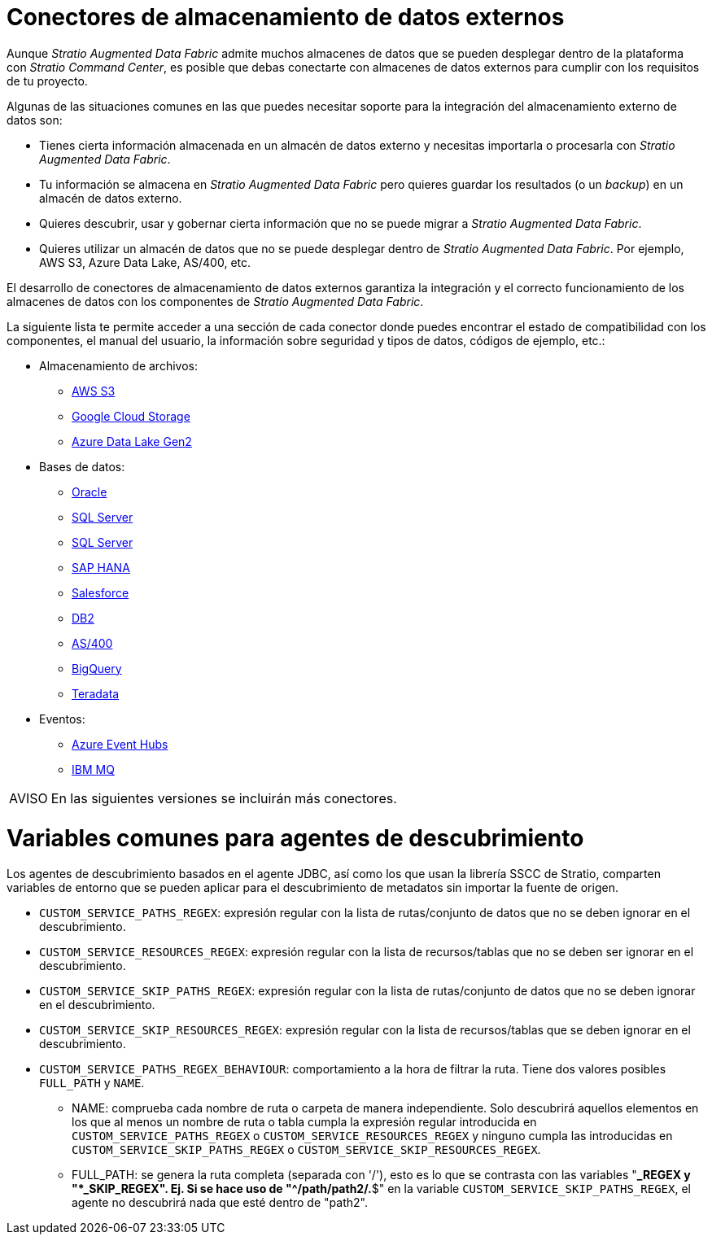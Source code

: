 = Conectores de almacenamiento de datos externos

Aunque _Stratio Augmented Data Fabric_ admite muchos almacenes de datos que se pueden desplegar dentro de la plataforma con _Stratio Command Center_, es posible que debas conectarte con almacenes de datos externos para cumplir con los requisitos de tu proyecto.

Algunas de las situaciones comunes en las que puedes necesitar soporte para la integración del almacenamiento externo de datos son:

* Tienes cierta información almacenada en un almacén de datos externo y necesitas importarla o procesarla con _Stratio Augmented Data Fabric_.
* Tu información se almacena en _Stratio Augmented Data Fabric_ pero quieres guardar los resultados (o un _backup_) en un almacén de datos externo.
* Quieres descubrir, usar y gobernar cierta información que no se puede migrar a _Stratio Augmented Data Fabric_.
* Quieres utilizar un almacén de datos que no se puede desplegar dentro de _Stratio Augmented Data Fabric_. Por ejemplo, AWS S3, Azure Data Lake, AS/400, etc.

El desarrollo de conectores de almacenamiento de datos externos garantiza la integración y el correcto funcionamiento de los almacenes de datos con los componentes de _Stratio Augmented Data Fabric_.

La siguiente lista te permite acceder a una sección de cada conector donde puedes encontrar el estado de compatibilidad con los componentes, el manual del usuario, la información sobre seguridad y tipos de datos, códigos de ejemplo, etc.:

* Almacenamiento de archivos:
** xref:external-data-store-connectors:aws-s3.adoc[AWS S3]
** xref:external-data-store-connectors:google-cloud-storage.adoc[Google Cloud Storage]
** xref:external-data-store-connectors:azure-data-lake-gen2.adoc[Azure Data Lake Gen2]
* Bases de datos:
** xref:external-data-store-connectors:oracle.adoc[Oracle]
** xref:external-data-store-connectors:sql-server.adoc[SQL Server]
** xref:external-data-store-connectors:sql-server333.adoc[SQL Server]
** xref:external-data-store-connectors:sap-hana.adoc[SAP HANA]
** xref:external-data-store-connectors:salesforce.adoc[Salesforce]
** xref:external-data-store-connectors:db2-connector.adoc[DB2]
** xref:external-data-store-connectors:as400.adoc[AS/400]
** xref:external-data-store-connectors:bigquery.adoc[BigQuery]
** xref:external-data-store-connectors:teradata.adoc[Teradata]
* Eventos:
** xref:external-data-store-connectors:azure-event-hubs.adoc[Azure Event Hubs]
** xref:external-data-store-connectors:ibm-mq.adoc[IBM MQ]

:note-caption: AVISO

NOTE: En las siguientes versiones se incluirán más conectores.

= Variables comunes para agentes de descubrimiento

Los agentes de descubrimiento basados en el agente JDBC, así como los que usan la librería SSCC de Stratio, comparten variables de entorno que se pueden aplicar para el descubrimiento de metadatos sin importar la fuente de origen.

* ``CUSTOM_SERVICE_PATHS_REGEX``: expresión regular con la lista de rutas/conjunto de datos que no se deben ignorar en el descubrimiento.
* ``CUSTOM_SERVICE_RESOURCES_REGEX``: expresión regular con la lista de recursos/tablas que no se deben ser ignorar en el descubrimiento.
* ``CUSTOM_SERVICE_SKIP_PATHS_REGEX``: expresión regular con la lista de rutas/conjunto de datos que no se deben ignorar en el descubrimiento.
* ``CUSTOM_SERVICE_SKIP_RESOURCES_REGEX``: expresión regular con la lista de recursos/tablas que se deben ignorar en el descubrimiento.
* ``CUSTOM_SERVICE_PATHS_REGEX_BEHAVIOUR``: comportamiento a la hora de filtrar la ruta. Tiene dos valores posibles ``FULL_PATH`` y ``NAME``.
 ** NAME: comprueba cada nombre de ruta o carpeta de manera independiente. Solo descubrirá aquellos elementos en los que al menos un nombre de ruta o tabla cumpla la expresión regular introducida en ``CUSTOM_SERVICE_PATHS_REGEX`` o ``CUSTOM_SERVICE_RESOURCES_REGEX`` y ninguno cumpla las introducidas en ``CUSTOM_SERVICE_SKIP_PATHS_REGEX`` o ``CUSTOM_SERVICE_SKIP_RESOURCES_REGEX``.
 ** FULL_PATH: se genera la ruta completa (separada con '/'), esto es lo que se contrasta con las variables "***_REGEX y "***_SKIP_REGEX". Ej. Si se hace uso de "^/path/path2/.*$" en la variable ``CUSTOM_SERVICE_SKIP_PATHS_REGEX``, el agente no descubrirá nada que esté dentro de "path2".
 
